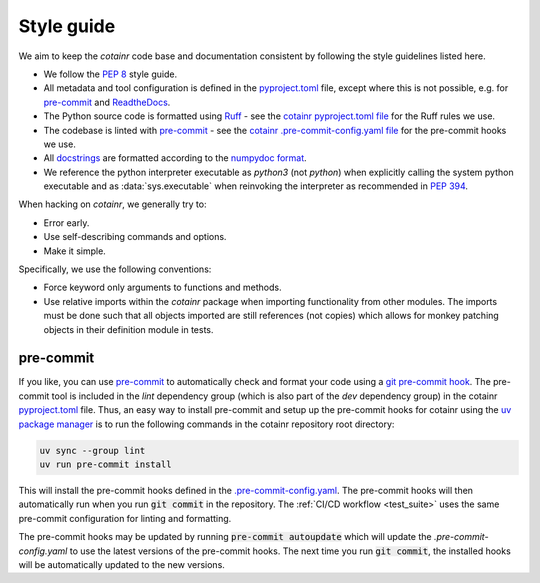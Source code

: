 .. _style_guide:

Style guide
===========
We aim to keep the `cotainr` code base and documentation consistent by following the style guidelines listed here.

- We follow the :pep:`8` style guide.
- All metadata and tool configuration is defined in the `pyproject.toml <https://github.com/DeiC-HPC/cotainr/blob/main/pyproject.toml>`_ file, except where this is not possible, e.g. for `pre-commit  <https://pre-commit.com/>`_ and `ReadtheDocs <https://readthedocs.org/>`_.
- The Python source code is formatted using `Ruff <https://github.com/astral-sh/ruff>`_ - see the `cotainr pyproject.toml file <https://github.com/DeiC-HPC/cotainr/blob/main/pyproject.toml>`_ for the Ruff rules we use.
- The codebase is linted with `pre-commit <https://pre-commit.com/>`_ - see the `cotainr .pre-commit-config.yaml file <https://github.com/DeiC-HPC/cotainr/blob/main/.pre-commit-config.yaml>`_ for the pre-commit hooks we use.
- All `docstrings <https://peps.python.org/pep-0257/>`_ are formatted according to the `numpydoc format <https://numpydoc.readthedocs.io/en/latest/format.html>`_.
- We reference the python interpreter executable as `python3` (not `python`) when explicitly calling the system python executable and as :data:`sys.executable` when reinvoking the interpreter as recommended in :pep:`394`.

When hacking on `cotainr`, we generally try to:

- Error early.
- Use self-describing commands and options.
- Make it simple.

Specifically, we use the following conventions:

- Force keyword only arguments to functions and methods.
- Use relative imports within the `cotainr` package when importing functionality from other modules. The imports must be done such that all objects imported are still references (not copies) which allows for monkey patching objects in their definition module in tests.

pre-commit
----------

If you like, you can use `pre-commit <https://pre-commit.com/>`_ to automatically check and format your code using a `git pre-commit hook <https://git-scm.com/book/ms/v2/Customizing-Git-Git-Hooks>`_. The pre-commit tool is included in the `lint` dependency group (which is also part of the `dev` dependency group) in the cotainr `pyproject.toml <https://github.com/DeiC-HPC/cotainr/blob/main/pyproject.toml>`_ file. Thus, an easy way to install pre-commit and setup up the pre-commit hooks for cotainr using the `uv package manager <https://docs.astral.sh/uv/>`_ is to run the following commands in the cotainr repository root directory:

.. code-block:: bash

    uv sync --group lint
    uv run pre-commit install

This will install the pre-commit hooks defined in the `.pre-commit-config.yaml <https://github.com/DeiC-HPC/cotainr/blob/main/.pre-commit-config.yaml>`_. The pre-commit hooks will then automatically run when you run :code:`git commit` in the repository. The  :ref:`CI/CD workflow <test_suite>` uses the same pre-commit configuration for linting and formatting.

The pre-commit hooks may be updated by running :code:`pre-commit autoupdate` which will update the `.pre-commit-config.yaml` to use the latest versions of the pre-commit hooks. The next time you run :code:`git commit`, the installed hooks will be automatically updated to the new versions.

